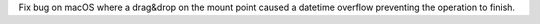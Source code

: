 Fix bug on macOS where a drag&drop on the mount point caused a datetime overflow preventing the operation to finish.
